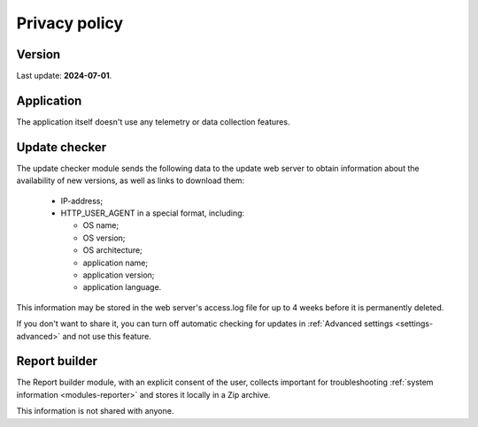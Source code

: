 ..
    SPDX-FileCopyrightText: 2011-2025 EasyCoding Team

    SPDX-License-Identifier: GPL-3.0-or-later

.. _privacy:

****************************
Privacy policy
****************************

.. index:: privacy policy version
.. _privacy-version:

Version
====================

Last update: **2024-07-01**.

.. index:: application privacy policy
.. _privacy-application:

Application
=================

The application itself doesn't use any telemetry or data collection features.

.. index:: updater privacy policy
.. _privacy-updater:

Update checker
===================

The update checker module sends the following data to the update web server to obtain information about the availability of new versions, as well as links to download them:

  * IP-address;
  * HTTP_USER_AGENT in a special format, including:

    * OS name;
    * OS version;
    * OS architecture;
    * application name;
    * application version;
    * application language.

This information may be stored in the web server's access.log file for up to 4 weeks before it is permanently deleted.

If you don't want to share it, you can turn off automatic checking for updates in :ref:`Advanced settings <settings-advanced>` and not use this feature.

.. index:: report builder privacy policy
.. _privacy-reporter:

Report builder
===================

The Report builder module, with an explicit consent of the user, collects important for troubleshooting :ref:`system information <modules-reporter>` and stores it locally in a Zip archive.

This information is not shared with anyone.
